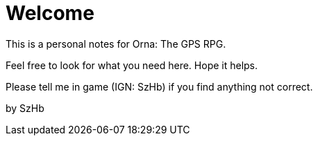 = Welcome

This is a personal notes for Orna: The GPS RPG.

Feel free to look for what you need here. Hope it helps.

Please tell me in game (IGN: SzHb) if you find anything not correct. 

by SzHb
